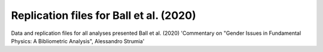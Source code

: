 Replication files for Ball et al. (2020)
========================================

Data and replication files for all analyses presented Ball et al. (2020) 'Commentary on "Gender Issues in Fundamental Physics: A Bibliometric Analysis", Alessandro Strumia'